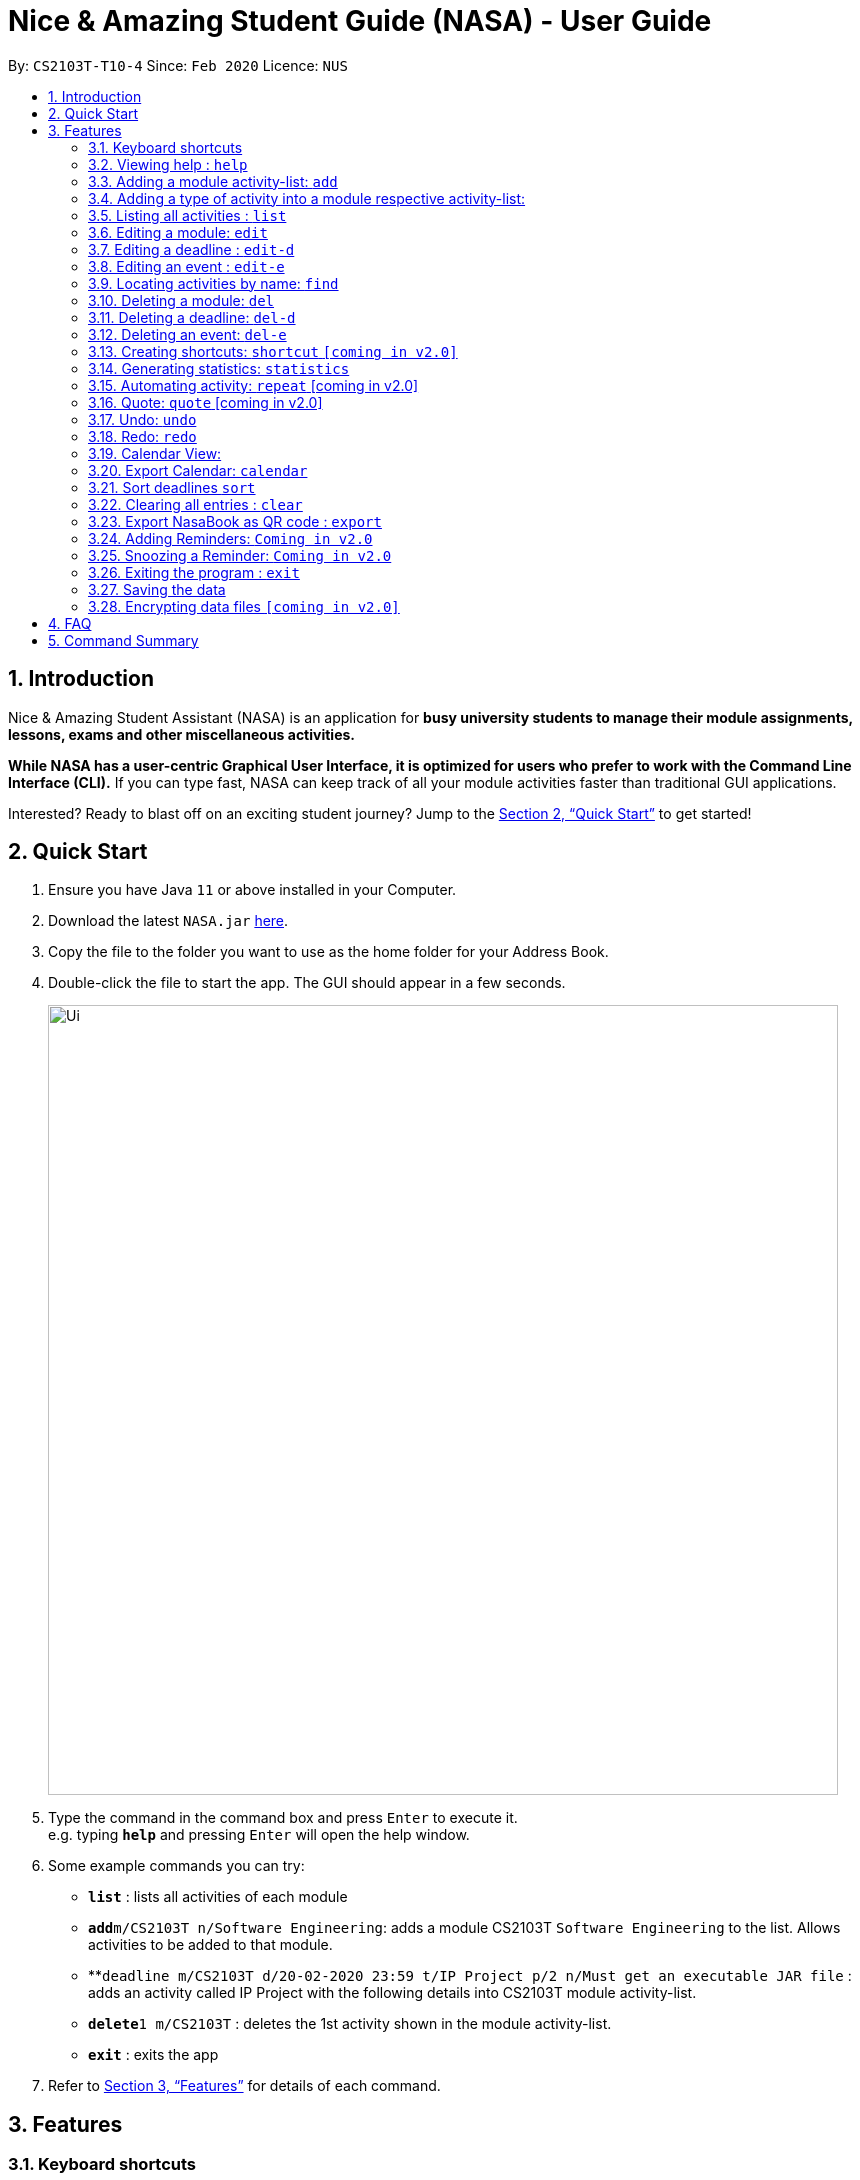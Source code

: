 = Nice & Amazing Student Guide (NASA) - User Guide
:site-section: UserGuide
:toc:
:toc-title:
:toc-placement: preamble
:sectnums:
:imagesDir: images
:stylesDir: stylesheets
:stylesheet: userguide.css
:linkcss:
:xrefstyle: full
:experimental:
ifdef::env-github[]
:tip-caption: :bulb:
:note-caption: :information_source:
endif::[]
:repoURL: https://github.com/AY1920S2-CS2103T-T10-4/main

By: `CS2103T-T10-4`      Since: `Feb 2020`      Licence: `NUS`

== Introduction
Nice & Amazing Student Assistant (NASA) is an application for *busy university students to manage their module
assignments, lessons, exams and other miscellaneous activities.*

*While NASA has a user-centric Graphical User Interface, it is optimized for users who prefer to work with the
Command Line Interface (CLI).* If you can type fast, NASA can keep track of all your module activities faster than
traditional GUI applications.

Interested? Ready to blast off on an exciting student journey? Jump to the <<Quick Start>> to get started!

== Quick Start

.  Ensure you have Java `11` or above installed in your Computer.
// suppress inspection "AsciiDocLinkResolve"
.  Download the latest `NASA.jar` link:{repoURL}/releases[here].
.  Copy the file to the folder you want to use as the home folder for your Address Book.
.  Double-click the file to start the app. The GUI should appear in a few seconds.
+
image::Ui.png[width="790"]
+
.  Type the command in the command box and press kbd:[Enter] to execute it. +
e.g. typing *`help`* and pressing kbd:[Enter] will open the help window.
.  Some example commands you can try:

* *`list`* : lists all activities of each module
* **`add`**`m/CS2103T n/Software Engineering`: adds a module CS2103T `Software Engineering` to the list. Allows activities to be added to that module.
* **`deadline m/CS2103T d/20-02-2020 23:59 t/IP Project p/2 n/Must get an executable JAR file` : adds an activity called IP Project with the following details into CS2103T module activity-list.
* **`delete`**`1 m/CS2103T` : deletes the 1st activity shown in the module activity-list.
* *`exit`* : exits the app

.  Refer to <<Features>> for details of each command.

[[Features]]
== Features


=== Keyboard shortcuts

Navigate around NASA using the following keyboard shortcuts.

[%header,cols=2*]
|===
|Shortcut
|Action

|Ctrl + Z
|Undo last action.

|Ctrl + Shift + Z
|Redo last action.

|Tab
|Switch between tabs.

|Up arrow key
|View previous command.

|Down arrow key
|View next command.
|===



====
*Command Format*

* Words in `UPPER_CASE` are the parameters to be supplied by the user e.g. in `Madd m/MODULE_CODE`, `MODULE_CODE` is a parameter which can be used as `Madd m/CS1231`.
* Items in square brackets are optional e.g `[n/Notes]`.
* Items with `…`​ after them can be used multiple times including zero times e.g. `[m/MODULE_CODE]...` means m/CS2103T CS2101 .....
* Parameters can be in any order.
* Commands are **non case-sensitive**, unless stated otherwise.
====

=== Viewing help : `help`

Format: `help`

=== Adding a module activity-list: `add`

Adds a module activity-list into the NASA application +
Format: `add m/MODULE_CODE n/MODULE_NAME`

Examples:

* `add m/CS2030 n/Programming Methodology II`
* `add m/CS1231 n/Discrete Structures in Mathematics`

[NOTE]
====
** Module name must not be empty and should only contain alphanumeric characters.
** Module code must not have any spaces eg: `CS 2030` will not be accepted.
====

=== Adding a type of  activity into a module respective activity-list:
`Contributed by: kester-ng` +
Types of activities available and their description are displayed in the table below. Each type of activity has its own dedicated list in the module. How to add individual types of activities are listed in subsections below.

|===
| Type of Activity | Description
| Deadline | Deadlines are activities that needs to be completed by a certain date. An example is assignments or labs.
| Event | Events are activities that begin from a start time to an end time. Examples include Competitive Programming Competition and recitation lessons.

|===

==== Adding a deadline into a module's deadline-list: `deadline`:
`Contributed by: kester-ng` +
Adds a deadline into the respective module's activity list +
Format: `deadline m/MODULE_CODE a/ACTIVITY_NAME d/DATE_DUE [n/NOTES] [p/PRIORITY]`

====
** Adds a deadline with the specified description into module's deadline list.
====

[NOTE]
====
** Module and its code must exist.
** DUE_DATE must be in this format `DD-MM-YYYY HH:MM`.
** Priority ranges from 1 to 5. 5 indicates highest priority while 1 indicates lowest priority.
** If the priority is not defined, default is 1.
** A deadline that has already passed cannot be added (ie DUE_DATE has passed).
** By default, a deadline is set to not done or not completed.
====

Examples:

* `deadline m/CS2030 a/Lab 2 n/Must study infinite streams d/12-12-2020 23:59 p/5` +
adds a deadline activity named `Lab 2` to the module `CS2030` with the following notes, priority and due date.

* `deadline m/CS2030 a/Tutorial 1 d/12-12-2020 23:59` +
adds a deadline activity named `Tutorial` to the module `CS2030` with no note and default priority 1.

==== Adding an event into a module's activity-list: `event`:
`Contributed by: kester-ng` +
Adds an event into the respective module's activity list +
Format: `event m/MODULE_CODE a/ACTIVITY_NAME sd/START_DATE ed/END_DATE [n/NOTES]`

====
** Adds an event with the specified description into the respective module's event-list.
====

[NOTE]
====
** Module and its code must exist.
** Likewise, START_DATE and END_DATE must be in this format `DD-MM-YYYY HH:MM`.
** An event that has already passed cannot be added (ie END_DATE has passed).
** However, an event that is ongoing (ie START_DATE has passed but not END_DATE) can be added.
** There is no priority for events!
** Unlike deadlines, events have pre-set statuses: `ONGOING`, `UPCOMING` and `PASSED`.
====

=== Listing all activities : `list`
`Contributed by: kester-ng` +
Shows a list of activities +
Format: `list [m/MODULE_CODE]`

====
** List the activities based on module code.
** If no module code is specified, everything will be shown.
====

// tag::edit[]
=== Editing a module: `edit`

Edits an existing module in the NASA application. +
Format: `edit m/MODULE_CODE [m/MODULE_CODE] [n/MODULE_NAME]`

[NOTE]
====
** Edits an existing module in the application.
** At least one of the optional fields must be provided.
** First `MODULE_CODE` is the module code of the target module to be edited. Second `MODULE_CODE` is the new module code to edit to.
====

Examples:

`edit m/CS2030 m/CS2030S n/Programming Methodology for CS` +
Edits the CS2030 module to CS2030S along with its new module name.

[NOTE]
====
* If module code is edited, the new module code CANNOT have the same module code as any non-target module that already exist in NASA.
* To edit module code, EXACTLY TWO module codes must be entered.
====

=== Editing a deadline : `edit-d`

Edits an existing deadline in the module's deadline list. +
Format: `edit-d INDEX m/MODULE_CODE [a/ACTIVITY_NAME] [d/DUE DATE] [p/PRIORITY] [n/NOTES]`

****
* Edits the deadline at the specified `INDEX` in the specified `MODULE_CODE` deadline-list. The index refers to the index number shown in the module's corresponding deadline-list. The index *must be a positive integer* 1, 2, 3, ...
* At least one of the optional fields must be provided.
****

Examples:

* `edit-d 2 m/CS2103T d/12-12-2020 23:59` +
Edits the 2nd deadline in CS2013T deadline-list date to be `12-12-2020 23:59`.
* `edit-d 3 m/CS2030 n/Finish LAB level 3 with Generics p/2` +
Edits the notes and priority of the 3rd deadline in CS2030 deadline-list to `Finish LAB level 3 with Generics` and `2` respectively.

=== Editing an event : `edit-e`

Edits an existing event in the module's event list. +
Format: `edit-e INDEX m/MODULE_CODE [a/ACTIVITY_NAME] [sd/START DATE] [ed/END DATE] [n/NOTES]`

****
* Edits the event at the specified `INDEX` in the specified `MODULE_CODE` event-list. The index refers to the index number shown in the module event-list. The index *must be a positive integer* 1, 2, 3, ...
* At least one of the optional fields must be provided.
****

Examples:

* `edit-e 2 m/CS2103T ed/12-12-2020 23:59` +
Edits the 2nd event in CS2103T event-list end date to be `12-12-2020 23:59`.
* `edit-e 3 m/CS2030 n/Practical exam sd/20-05-2020` +
Edits the notes and start date of the 3rd event in CS2030 event-list to `Practical exam` and `20-05-2020 23:59` respectively.
// end::edit[]

=== Locating activities by name: `find`
`Contributed by: kester-ng` +
Finds activities whose names contain any of the given keywords. +
Format: `find KEYWORD [MORE_KEYWORDS]`

****
* The search is case insensitive. e.g `tutorial` will match `TUTORIAL`
* The order of the keywords does not matter. e.g. `Lab 3` will match `3 Lab`
* Only the activity name is searched.
* Only full words will be matched e.g. `tutorial` will not match `tutorials`
* Activities matching at least one keyword will be returned (i.e. `OR` search). e.g. `tutorial lab` will return `tutorial 2`, `lab 3`
****

Examples:

* `find tutorial` +
Returns `tutorial 1` and `tutorial 2` and any other activities with name tutorial.

=== Deleting a module: `del`
Deletes a module along with its activity-list. +
Format: `del m/MODULE_CODE`

====
** Deletes the module with MODULE_CODE and also its activity-list
** MODULE_CODE must be an existing module
====

Examples:

** `del m/CS2030` +
Deletes the respective CS2030 module.
// end::delete[]

=== Deleting a deadline: `del-d`
`Contributed by: kester-ng` +
Deletes a deadline from a module's respective deadline-list +
Format: `del-d INDEX m/MODULE_CODE`

====
** Deletes the deadline associated with the index in the respective module's deadline-list
** If index is invalid, an error message will be thrown.
====

[NOTE]
====
** INDEX must be specified first in this command! Eg: `del-d m/MODULE_CODE INDEX` is not allowed.
====

=== Deleting an event: `del-e`
`Contributed by: kester-ng` +
Deletes an event from a module's respective event-list +
Format: `del-e INDEX m/MODULE_CODE`

====
** Deletes the event associated with the index in the respective module's deadline-list
** If index is invalid, an error message will be thrown.
====

[NOTE]
====
** INDEX must be specified first in this command! Eg: `del-e m/MODULE_CODE INDEX` is not allowed.
====

=== Creating shortcuts: `shortcut` `[coming in v2.0]`
Creates a shortcut for specified activity. +
Format: `shortcut s/SHORTCUT c/COMMAND`

** Creates a `SHORTCUT` to the specified `COMMAND`.
** Can only add `SHORTCUT` to an existing `COMMAND`.
** Can add multiple `SHORTCUT` for a specific `COMMAND`.
** A `SHORTCUT` will be generated that is unique for a `COMMAND`.

Examples:

** `shortcut s/l c/list` +
Adds a shortcut "l" to command list. "l" can now be used in place of list.

=== Generating statistics: `statistics`
Displays statistics of all activities.

Switch to statistics tab either

    1) using the TAB key

    2) using the command `statistics`


Format: `statistics`

*View statistics for specific activity type*

Format: `statistics at/[TYPE_OF_ACTIVITY]`

Customising statistics parameters `[coming in v2.0]`
** Can add `TYPE_OF_ACTIVITY` to filter statistics by activity type.

Examples:

** `statistics at/deadline` +
Displays statistics for all deadline activities.

=== Automating activity: `repeat`  [coming in v2.0]
Allows user to repeat an activity from a module.
Format: `repeat m/MODULE_CODE a/ACTIVITY_NAME r/INDEX`

** `INDEX` can be in `1 for Weekly`, `2 twice Weekly`, `3 for Monthly`.
**  By default `INDEX` will be `0` hence no automation will be done.
**  The activity will be regenerated once user open the application.

Examples:

** `repeat m/CS3233 a/SEA Group Programming Assignment r/0` to cancel.
** `repeat m/CS3233 a/SEA Group Programming Assignment r/1` to regenerate weekly.
** `repeat m/CS3233 a/SEA Group Programming Assignment r/2` to regenerate twice weekly.
** `repeat m/CS3233 a/SEA Group Programming Assignment r/3` to regenerate monthly.

=== Quote: `quote` [coming in v2.0]
Allows user to generate a quote message. Aims to lighten the user day!
Format: `quote`

Example :

** `quote` : “Limitations live only in our minds. But if we use our imaginations, our possibilities become limitless.” – Jamie Paolinetti

=== Undo: `undo`
Allows user to undo previous action.
Format: `undo`

Example :

** `undo` : "undo last action"

=== Redo: `redo`
Allows user to redo previous action.
Format: `redo`

Example :

** `redo` : "redo last action" else "no last action to redo"

=== Calendar View:
`Contributed by: kester-ng` +
Allows the user to see the activities onto a calendar.

* Switch to calendar tab using TAB key.
* Switch to calendar tab by clicking on the tab.

Examples:

image::calendar.png[width="300", align="middle"]

[TIP]
====
** Provides users with a great way to see what upcoming deadlines and events over the days, weeks or months.
** The calendar updates along with the activities being displayed. This means that if a user enters a `find` command and the activities that matches the keyword are only displayed on the module's tab. Then the calendar tab will also display the same few activities!
** This allows users to easily find their tasks and note down when is it going to happen or when is it due. Making it a more pleasant user experience!
====

=== Export Calendar: `calendar`
`Contributed by: kester-ng` +
Allows users to export the current calendar into an .ics format for other calendar applications +
Format: `calendar [p/FILE_PATH]`

====
** Exports the calendar into a .ics file named `nasa.ics` onto specified file path.
** If file path is not specified, the resulting .ics file can be found in the /data directory.
====

Examples:

** `calendar p/./nasa` +
exports the current calendar into nasa.ics file that is located at `./nasa` directory.

[NOTE]
====
** The export command will export all activities regardless of whether is it currently shown or not.
** Typing this command will cause all activities to be displayed!
** Deadlines are represented as a `VTODO` entry in the .ics file. And there are some calendars that do not support this (eg: Google calendar). Currently, deadlines will not be able to be displayed on such calendars. Will expand to support these types of calendars `[Coming in V2.0]`.
====

// tag::sort[]
=== Sort deadlines `sort`
Sorts all deadlines in their respective modules by a specified criteria. +
Format: `sort SORT METHOD`

The list of sort methods is given below: +

|===
|*Sort Method* |*Format* |*Sort order (top to bottom)*
|Lexicographical order (case-insensitive) |`sort name` | A to Z
|Due date |`sort date` | Earliest to latest
|Priority |`sort priority`| Highest (5) to lowest (1)
|===
// end::sort[]

=== Clearing all entries : `clear`

Clears all entries from the NASA application (including module activity-lists created). +
Format: `clear`

// tag::export[]
=== Export NasaBook as QR code : `export`

Exports all deadlines and events in NasaBook as a QR-code text, compatible with QR code enabled scanners and smartphones. +
Format: `export`
// end::export[]

=== Adding Reminders: `Coming in v2.0`
`Contributed by: kester-ng` +
Adds a reminder to a deadline or event +
Format: `remind-d INDEX m/MODULE_CODE d/REMIND_DATE` for deadlines
Format: `remind-e INDEX m/MODULE_CODE d/REMIND_DATE` for events

====
** Adds a reminder to the deadline or event associated with the index in the module's event-list/deadline-list
** When reminder due date is reached, the application will sound off with a short tune together with a pop-up.
====

[NOTE]
====
** It is not allowed to add reminders to activities that already passed.
** REMIND_DATE cannot be in the past. And the format is the same as other DATE formats: `DD-MM-YYYY HH:MM`
====

Examples:

** `remind-d 1 m/CS1231 d/10-10-2020 23:59` +
Sets a reminder for the deadline with index 1 in CS1231 deadline list to the specified date.

=== Snoozing a Reminder: `Coming in v2.0`
`Contributed by: kester-ng` +
Snoozes a reminder of an event or deadline +
Format: `snooze-d INDEX m/MODULE_CODE [d/REMIND_DATE]` for deadlines
Format: `snooze-e INDEX m/MODULE_CODE [d/REMIND_DATE]` for events

====
** Snoozes the deadline or event reminder till the REMIND_DATE
** If no REMIND_DATE is specified, the REMIND_DATE will be set as 5 minutes later
====

[NOTE]
====
** REMIND_DATE cannot be in the past. And the format is the same as other DATE formats: `DD-MM-YYYY HH:MM`
====

=== Exiting the program : `exit`

Exits the program. +
Format: `exit`

=== Saving the data

NASA data are saved in the hard disk automatically after any command that changes the data. +
There is no need to save manually.

// tag::dataencryption[]
=== Encrypting data files `[coming in v2.0]`

_{explain how the user can enable/disable data encryption}_
// end::dataencryption[]

// tag::faq[]
== FAQ

*Q*: How do I transfer my data to another Computer? +
*A*: Install the app in the other computer and overwrite the empty data file it creates with the file that contains
the data of your previous NASA folder.

*Q*: What is the purpose of an event? +
*A*: An event can be CCAs, bookings, etc.

*Q*: How do I populate NASA with an activity (ie. Deadline, Event, Lesson) that occur regularly (eg. weekly)? +
*A*: Use the automate command (see section ‘Automation’)

*Q*: What are the differences between Deadline and Event? +
*A*: Both are describe the type of activity in a module. They are displayed in different parts of the NASA UI (ie. Deadline and Event panel, respectively)

*Q*: How many modules can I add into NASA? +
*A*: NASA is optimised to display up to 10 modules at once - More than enough modules that a university student will typically take in a semester. Should you exceed 10 modules, please delete existing modules before adding new modules.

*Q*: How many activities can I add into each module? +
*A*: There is no limit, so add away!

*Q*: Since every deadline is different how automation helps to keep track of my new deadline? +
*A*: The new deadline will be base on the interval when you first initialise the deadline activity. For example,
date of creating an activity is on 16-03-2020 00:00 and due date is on 20-03-2020 00:00. If you set repeat for a week,
the next due date will be 16 + 7 + 4 which is 27-03-2020 00:00.

*Q*: There is an unreported bug. What should I do? +
*A*: Please contact us here! We will respond as soon as possible.
// end::faq[]

== Command Summary
=======
.List of all commands
[cols="1,3"]
|===
|Command|Syntax

| *Add* |`add m/MODULE_CODE n/MODULE_NAME`
| *Deadline* |`deadline m/MODULE_CODE d/DATE a/ACTIVITY_NAME [p/PRIORITY] [n/NOTES]`
| *Event* | `event m/MODULE_CODE a/ACTIVITY_NAME sd/START_DATE ed/END_DATE [n/NOTES]`
| *Clear* | `clear`
| *Delete Deadline* | `del-d INDEX m/MODULE_CODE`
| *Delete Event* | `del-e INDEX m/MODULE_CODE INDEX`
| *Delete* | `del m/MODULE_CODE`
| *Edit module* | `edit m/MODULE_CODE [m/MODULE_CODE] [n/MODULE_NAME]`
| *Edit deadline* | `edit-d INDEX m/MODULE_CODE [a/ACTIVITY_NAME] [d/DUE DATE] [p/PRIORITY] [n/NOTES]`
| *Edit event* | `edit-e INDEX m/MODULE_CODE [a/ACTIVITY_NAME] [sd/START DATE] [ed/END DATE] [n/NOTES]`
| *Export* | `export`
| *Find* | `find KEYWORD [MORE_KEYWORDS]`
| *Help* | `help`
| *List* | `list [m/MODULE_CODE...]`
| *Shortcut* | `shortcut s/SHORTCUT c/COMMAND`
| *Export Calendar*| `calendar [p/FILE_PATH]`
| *Sort* | `sort SORT METHOD`
| *Statistics* | `statistics [at/TYPE_OF_ACTIVITY]`
| *Redo* | `redo`
| *Repeat* | `repeat m/MODULE_CODE a/ACTIVITY_NAME r/INDEX`
| *Quote* | `quote`
| *Undo* | `undo`
|===

